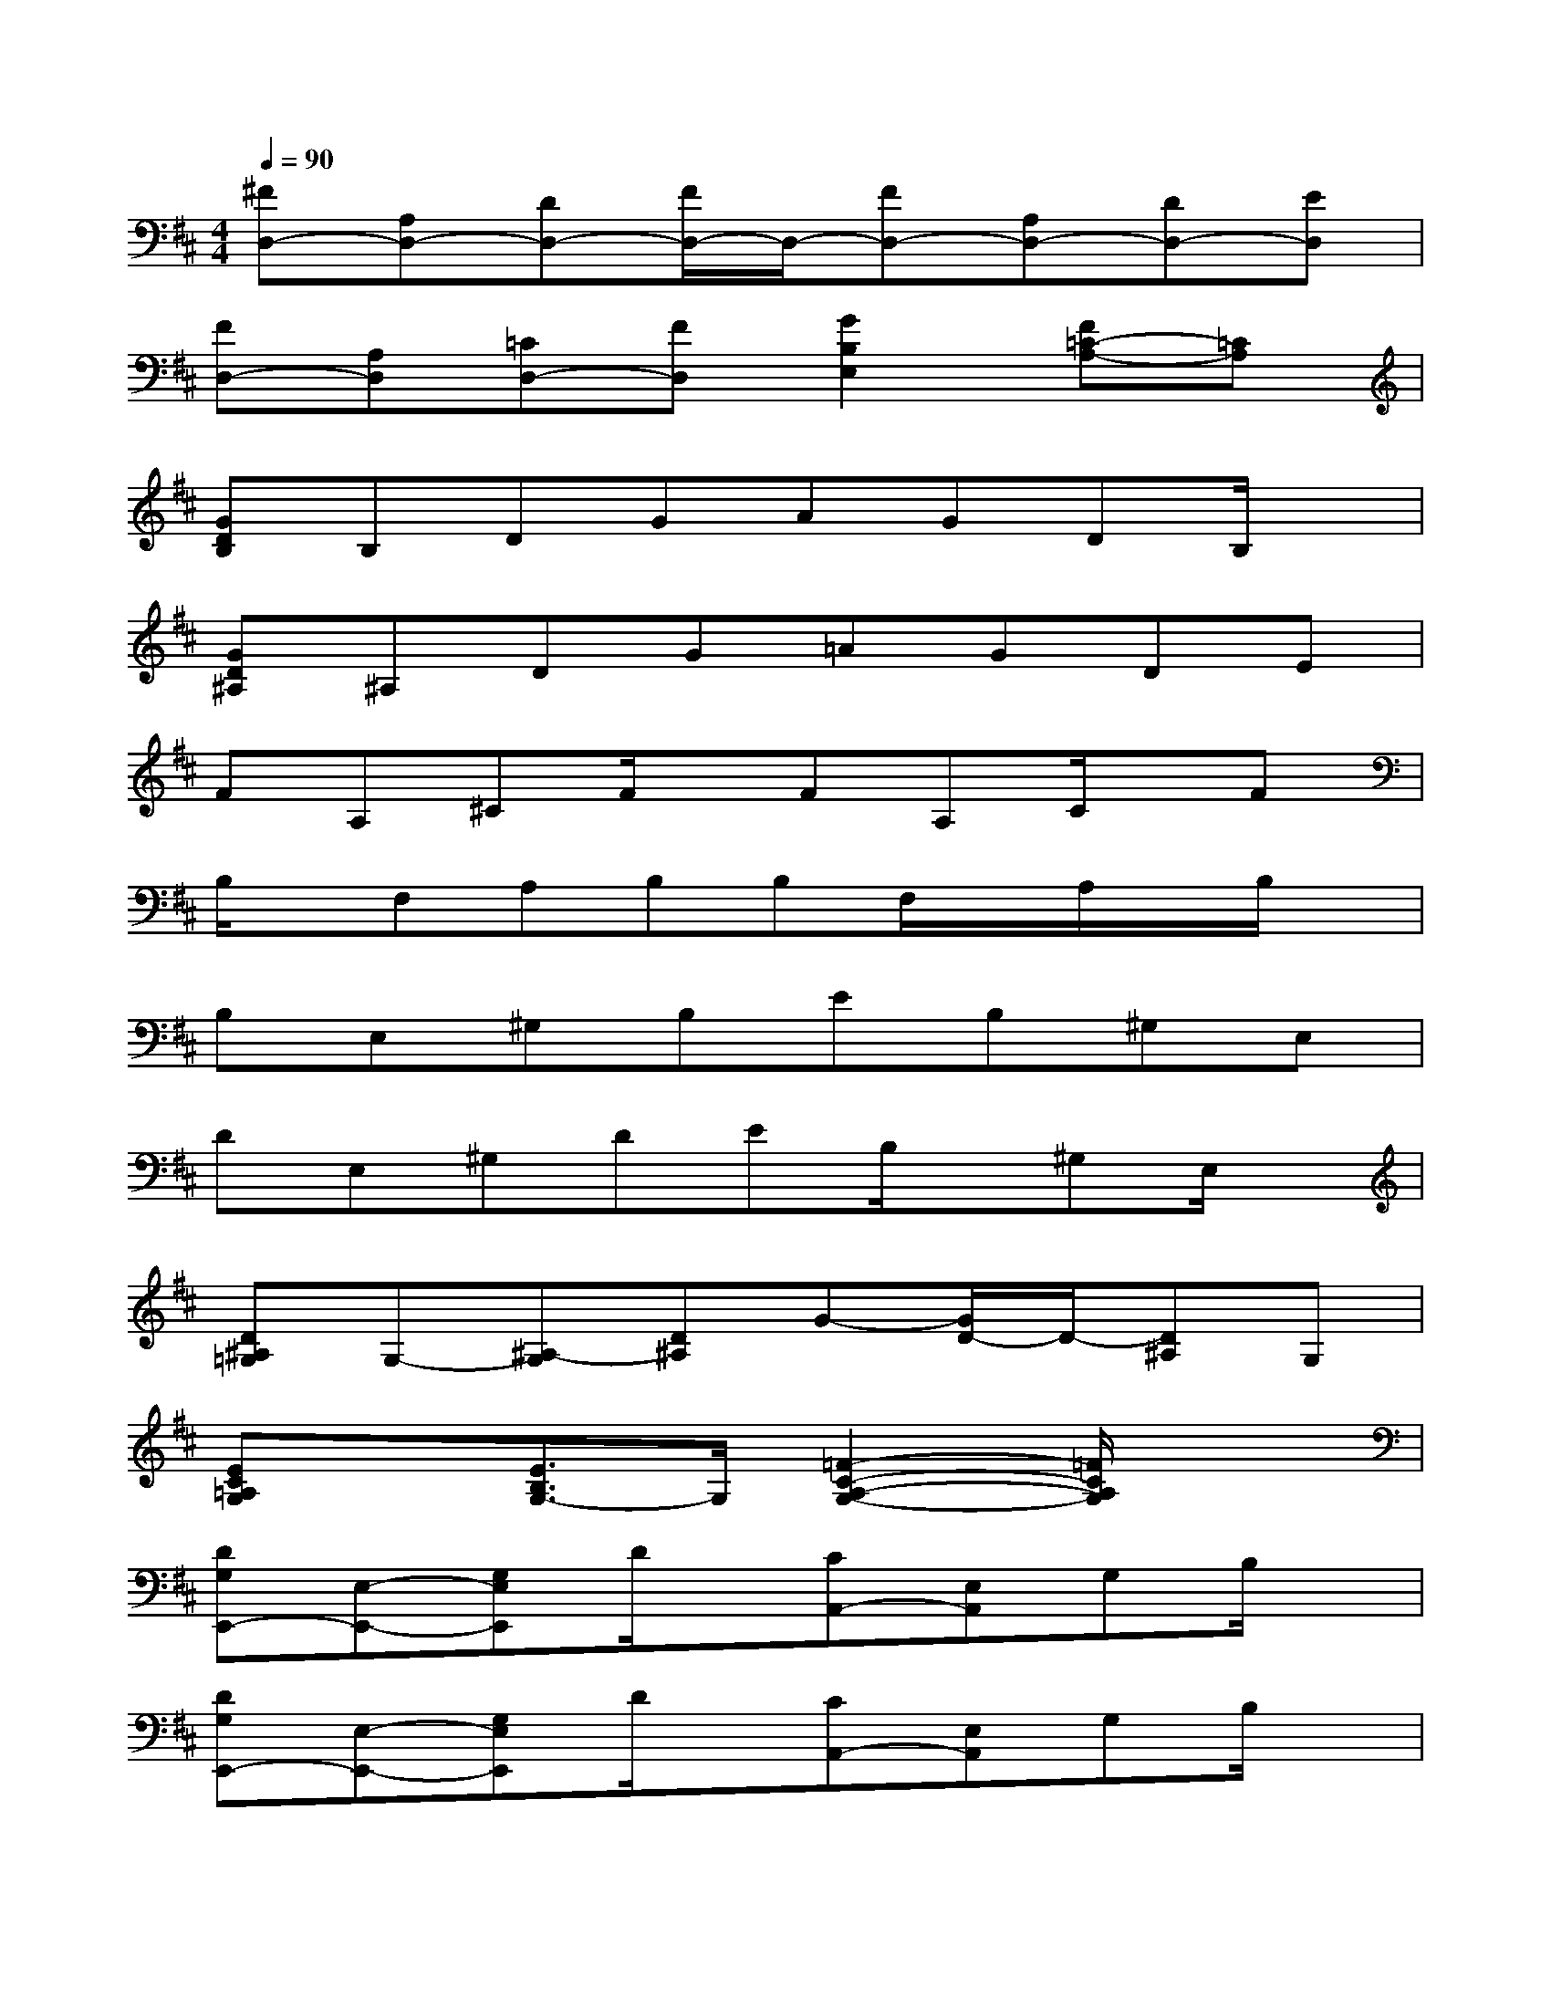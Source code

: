 X:1
T:
M:4/4
L:1/8
Q:1/4=90
K:D%2sharps
V:1
[^FD,-][A,D,-][DD,-][F/2D,/2-]D,/2-[FD,-][A,D,-][DD,-][ED,]|
[FD,-][A,D,][=CD,-][FD,][G2B,2E,2][F=C-A,-][=CA,]|
[GDB,]B,DGAGDB,/2x/2|
[GD^A,]^A,DG=AGDE|
FA,^CF/2x/2FA,C/2x/2F|
B,/2x/2F,A,B,B,F,/2x/2A,/2x/2B,/2x/2|
B,E,^G,B,EB,^G,E,|
DE,^G,DEB,/2x/2^G,E,/2x/2|
[D^A,=G,]G,-[^A,-G,][D^A,]G-[G/2D/2-]D/2-[D^A,]G,|
[EC=A,G,]x[E3/2B,3/2G,3/2-]G,/2[=F2-C2-A,2-G,2-][=F/2C/2A,/2G,/2]x3/2|
[DG,E,,-][E,-E,,-][G,E,E,,]D/2x/2[CA,,-][E,A,,]G,B,/2x/2|
[DG,E,,-][E,-E,,-][G,E,E,,]D/2x/2[CA,,-][E,A,,]G,B,/2x/2|
^F,,-[F,F,,-][A,F,,-][CF,,-][EF,,-][CF,,-][A,F,,-][F,/2F,,/2-]F,,/2|
=F,,-[E=F,,-][C-=F,,-][C^G,=F,,-][D,=F,,-][E=F,,-][C=F,,]^G,|
[D=G,E,,-][E,-E,,-][G,E,E,,]D/2x/2[CA,,-][E,A,,]G,B,/2x/2|
[DG,E,,-][E,-E,,-][G,E,E,,]D/2x/2[CA,,-][E,A,,]A,C/2x/2